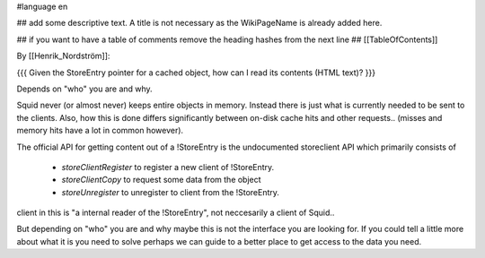 #language en

## add some descriptive text. A title is not necessary as the WikiPageName is already added here.

## if you want to have a table of comments remove the heading hashes from the next line
## [[TableOfContents]]

By [[Henrik_Nordström]]:

{{{
Given the StoreEntry pointer for a cached object, how can I read its contents (HTML text)?
}}}

Depends on "who" you are and why.

Squid never (or almost never) keeps entire objects in memory. Instead
there is just what is currently needed to be sent to the clients. Also,
how this is done differs significantly between on-disk cache hits and
other requests..  (misses and memory hits have a lot in common however).

The official API for getting content out of a !StoreEntry is the
undocumented storeclient API which primarily consists of 

 * `storeClientRegister` to register a new client of !StoreEntry.
 * `storeClientCopy` to request some data from the object
 * `storeUnregister` to unregister to client from the !StoreEntry.

client in this is "a internal reader of the !StoreEntry", not neccesarily
a client of Squid..



But depending on "who" you are and why maybe this is not the interface
you are looking for. If you could tell a little more about what it is
you need to solve perhaps we can guide to a better place to get access
to the data you need.
